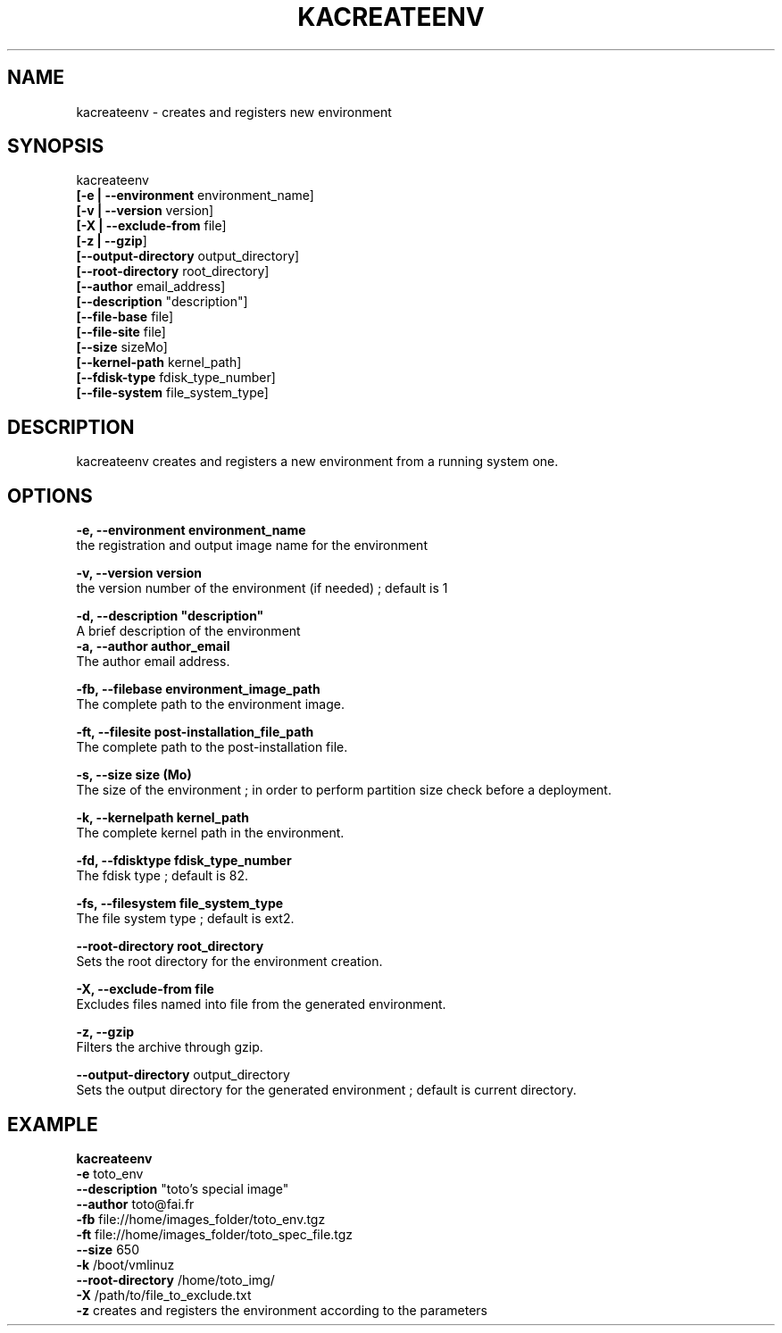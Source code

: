 .\"Generated by db2man.xsl. Don't modify this, modify the source.
.de Sh \" Subsection
.br
.if t .Sp
.ne 5
.PP
\fB\\$1\fR
.PP
..
.de Sp \" Vertical space (when we can't use .PP)
.if t .sp .5v
.if n .sp
..
.de Ip \" List item
.br
.ie \\n(.$>=3 .ne \\$3
.el .ne 3
.IP "\\$1" \\$2
..
.TH "KACREATEENV" 1 "" "" ""
.SH NAME
kacreateenv \- creates and registers new environment
.SH "SYNOPSIS"

.nf

      kacreateenv 
      \fB[\-e | \-\-environment\fR environment_name]
      \fB[\-v | \-\-version\fR      version]
      \fB[\-X | \-\-exclude\-from\fR file]
      \fB[\-z | \-\-gzip\fR]
      \fB[\-\-output\-directory\fR output_directory]
      \fB[\-\-root\-directory\fR root_directory]
      \fB[\-\-author\fR email_address]
      \fB[\-\-description\fR "description"]
      \fB[\-\-file\-base\fR file]
      \fB[\-\-file\-site\fR file]
      \fB[\-\-size\fR sizeMo]
      \fB[\-\-kernel\-path\fR kernel_path]
      \fB[\-\-fdisk\-type\fR fdisk_type_number]
      \fB[\-\-file\-system\fR file_system_type]
    
.fi

.SH "DESCRIPTION"

    
    kacreateenv creates and registers a new environment from a running system one\&.
    
  
.SH "OPTIONS"
\fB\-e,  \-\-environment environment_name \fR
    the registration and output image name for the environment

    \fB\-v,  \-\-version version\fR 
    the version number of the environment (if needed) ; default is 1

    \fB\-d,  \-\-description "description"\fR
    A brief description of the environment
    \fB\-a,  \-\-author author_email \fR
    The author email address\&.

    \fB\-fb, \-\-filebase environment_image_path \fR
    The complete path to the environment image\&.

    \fB\-ft, \-\-filesite post\-installation_file_path \fR
    The complete path to the post\-installation file\&.

    \fB\-s,  \-\-size size (Mo) \fR
    The size of the environment ; in order to perform partition size check before a deployment\&.

    \fB\-k,  \-\-kernelpath kernel_path \fR
    The complete kernel path in the environment\&.

    \fB\-fd, \-\-fdisktype fdisk_type_number \fR
    The fdisk type ; default is 82\&.

    \fB\-fs, \-\-filesystem file_system_type \fR
    The file system type ; default is ext2\&.

    \fB\-\-root\-directory root_directory \fR
    Sets the root directory for the environment creation\&.

    \fB\-X, \-\-exclude\-from file \fR
    Excludes files named into file from the generated environment\&.

    \fB\-z, \-\-gzip \fR
    Filters the archive through gzip\&.

    \fB\-\-output\-directory\fR output_directory
    Sets the output directory for the generated environment ; default is current directory\&.

  
.SH "EXAMPLE"

.nf
      
      \fBkacreateenv\fR
            \fB\-e \fR              toto_env 
            \fB\-\-description\fR    "toto's special image" 
            \fB\-\-author\fR         toto@fai\&.fr 
            \fB\-fb\fR              file://home/images_folder/toto_env\&.tgz 
            \fB\-ft\fR              file://home/images_folder/toto_spec_file\&.tgz 
            \fB\-\-size\fR           650 
            \fB\-k\fR               /boot/vmlinuz 
            \fB\-\-root\-directory\fR /home/toto_img/ 
            \fB\-X\fR               /path/to/file_to_exclude\&.txt 
            \fB\-z\fR               creates and registers the environment according to the parameters 
    
.fi


